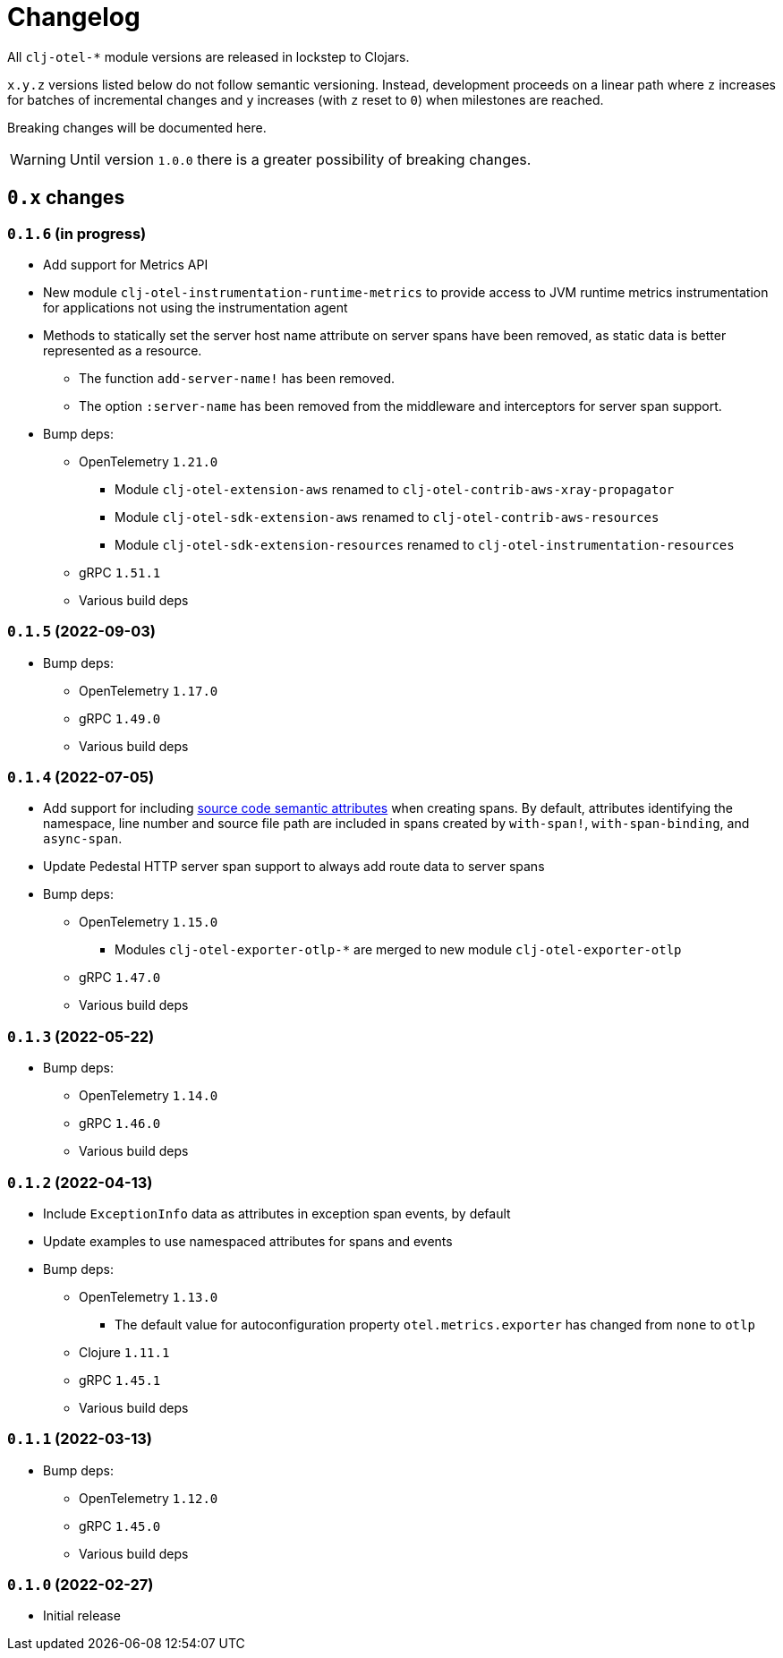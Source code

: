 = Changelog
:icons: font
ifdef::env-github[]
:tip-caption: :bulb:
:note-caption: :information_source:
:important-caption: :heavy_exclamation_mark:
:caution-caption: :fire:
:warning-caption: :warning:
endif::[]

All `clj-otel-*` module versions are released in lockstep to Clojars.

`x.y.z` versions listed below do not follow semantic versioning.
Instead, development proceeds on a linear path where `z` increases for batches of incremental changes and `y` increases (with `z` reset to `0`) when milestones are reached.

Breaking changes will be documented here.

WARNING: Until version `1.0.0` there is a greater possibility of breaking changes.

== `0.x` changes

=== `0.1.6` (in progress)

- Add support for Metrics API
- New module `clj-otel-instrumentation-runtime-metrics` to provide access to JVM runtime metrics instrumentation for applications not using the instrumentation agent
- Methods to statically set the server host name attribute on server spans have been removed, as static data is better represented as a resource.
** The function `add-server-name!` has been removed.
** The option `:server-name` has been removed from the middleware and interceptors for server span support.
- Bump deps:
* OpenTelemetry `1.21.0`
** Module `clj-otel-extension-aws` renamed to `clj-otel-contrib-aws-xray-propagator`
** Module `clj-otel-sdk-extension-aws` renamed to `clj-otel-contrib-aws-resources`
** Module `clj-otel-sdk-extension-resources` renamed to `clj-otel-instrumentation-resources`
* gRPC `1.51.1`
* Various build deps

=== `0.1.5` (2022-09-03)

- Bump deps:
* OpenTelemetry `1.17.0`
* gRPC `1.49.0`
* Various build deps

=== `0.1.4` (2022-07-05)

- Add support for including https://opentelemetry.io/docs/reference/specification/trace/semantic_conventions/span-general/#source-code-attributes[source code semantic attributes] when creating spans.
By default, attributes identifying the namespace, line number and source file path are included in spans created by `with-span!`, `with-span-binding`, and `async-span`.
- Update Pedestal HTTP server span support to always add route data to server spans
- Bump deps:
* OpenTelemetry `1.15.0`
** Modules `clj-otel-exporter-otlp-*` are merged to new module `clj-otel-exporter-otlp`
* gRPC `1.47.0`
* Various build deps

=== `0.1.3` (2022-05-22)

- Bump deps:
* OpenTelemetry `1.14.0`
* gRPC `1.46.0`
* Various build deps

=== `0.1.2` (2022-04-13)

- Include `ExceptionInfo` data as attributes in exception span events, by default
- Update examples to use namespaced attributes for spans and events
- Bump deps:
* OpenTelemetry `1.13.0`
** The default value for autoconfiguration property `otel.metrics.exporter` has changed from `none` to `otlp`
* Clojure `1.11.1`
* gRPC `1.45.1`
* Various build deps

=== `0.1.1` (2022-03-13)

- Bump deps:
* OpenTelemetry `1.12.0`
* gRPC `1.45.0`
* Various build deps

=== `0.1.0` (2022-02-27)

- Initial release
